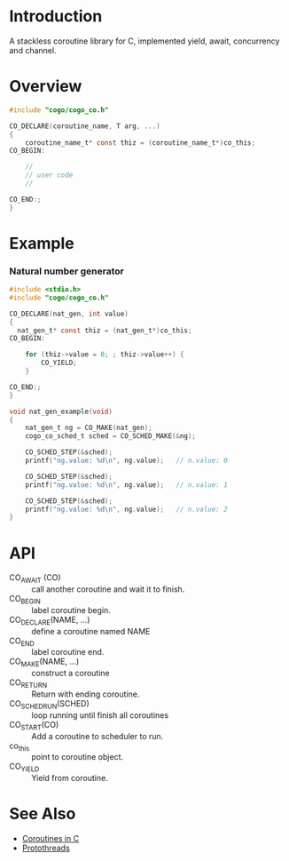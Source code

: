 * Introduction
A stackless coroutine library for C, implemented yield, await, concurrency and channel.

* Overview
#+BEGIN_SRC C
#include "cogo/cogo_co.h"

CO_DECLARE(coroutine_name, T arg, ...)
{
    coroutine_name_t* const thiz = (coroutine_name_t*)co_this;
CO_BEGIN:

    //
    // user code
    //

CO_END:;
}
#+END_SRC

* Example
*** Natural number generator
#+BEGIN_SRC C
#include <stdio.h>
#include "cogo/cogo_co.h"

CO_DECLARE(nat_gen, int value)
{
  nat_gen_t* const thiz = (nat_gen_t*)co_this;
CO_BEGIN:

    for (thiz->value = 0; ; thiz->value++) {
        CO_YIELD;
    }

CO_END:;
}

void nat_gen_example(void)
{
    nat_gen_t ng = CO_MAKE(nat_gen);
    cogo_co_sched_t sched = CO_SCHED_MAKE(&ng);

    CO_SCHED_STEP(&sched);
    printf("ng.value: %d\n", ng.value);   // n.value: 0

    CO_SCHED_STEP(&sched);
    printf("ng.value: %d\n", ng.value);   // n.value: 1

    CO_SCHED_STEP(&sched);
    printf("ng.value: %d\n", ng.value);   // n.value: 2
}
#+END_SRC

* API
- CO_AWAIT (CO) :: call another coroutine and wait it to finish.
- CO_BEGIN :: label coroutine begin.
- CO_DECLARE(NAME, ...) :: define a coroutine named NAME
- CO_END :: label coroutine end.
- CO_MAKE(NAME, ...) :: construct a coroutine
- CO_RETURN :: Return with ending coroutine.
- CO_SCHED_RUN(SCHED) :: loop running until finish all coroutines
- CO_START(CO) :: Add a coroutine to scheduler to run.
- co_this :: point to coroutine object.
- CO_YIELD :: Yield from coroutine.

* See Also
- [[https://www.chiark.greenend.org.uk/~sgtatham/coroutines.html][Coroutines in C]]
- [[http://dunkels.com/adam/pt/][Protothreads]]
